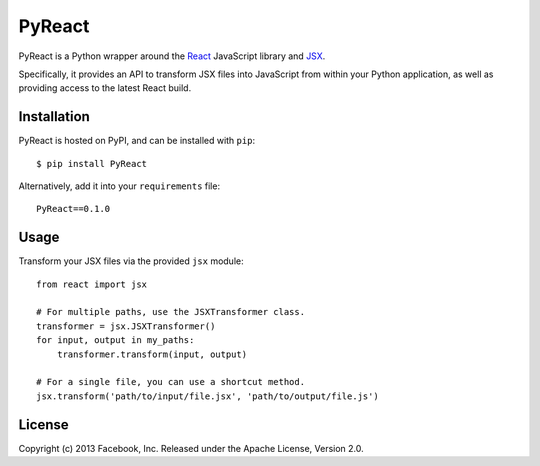 PyReact
=======

PyReact is a Python wrapper around the `React <http://facebook.github.io/react/>`_ JavaScript library and `JSX <http://facebook.github.io/react/docs/jsx-in-depth.html>`_. 

Specifically, it provides an API to transform JSX files into JavaScript from within your Python application, as well as providing access to the latest React build.


Installation
------------

PyReact is hosted on PyPI, and can be installed with ``pip``::

    $ pip install PyReact

Alternatively, add it into your ``requirements`` file::

    PyReact==0.1.0


Usage
-----

Transform your JSX files via the provided ``jsx`` module::
    
    from react import jsx

    # For multiple paths, use the JSXTransformer class.
    transformer = jsx.JSXTransformer()
    for input, output in my_paths:
        transformer.transform(input, output)

    # For a single file, you can use a shortcut method.
    jsx.transform('path/to/input/file.jsx', 'path/to/output/file.js')


License
-------

Copyright (c) 2013 Facebook, Inc.
Released under the Apache License, Version 2.0.